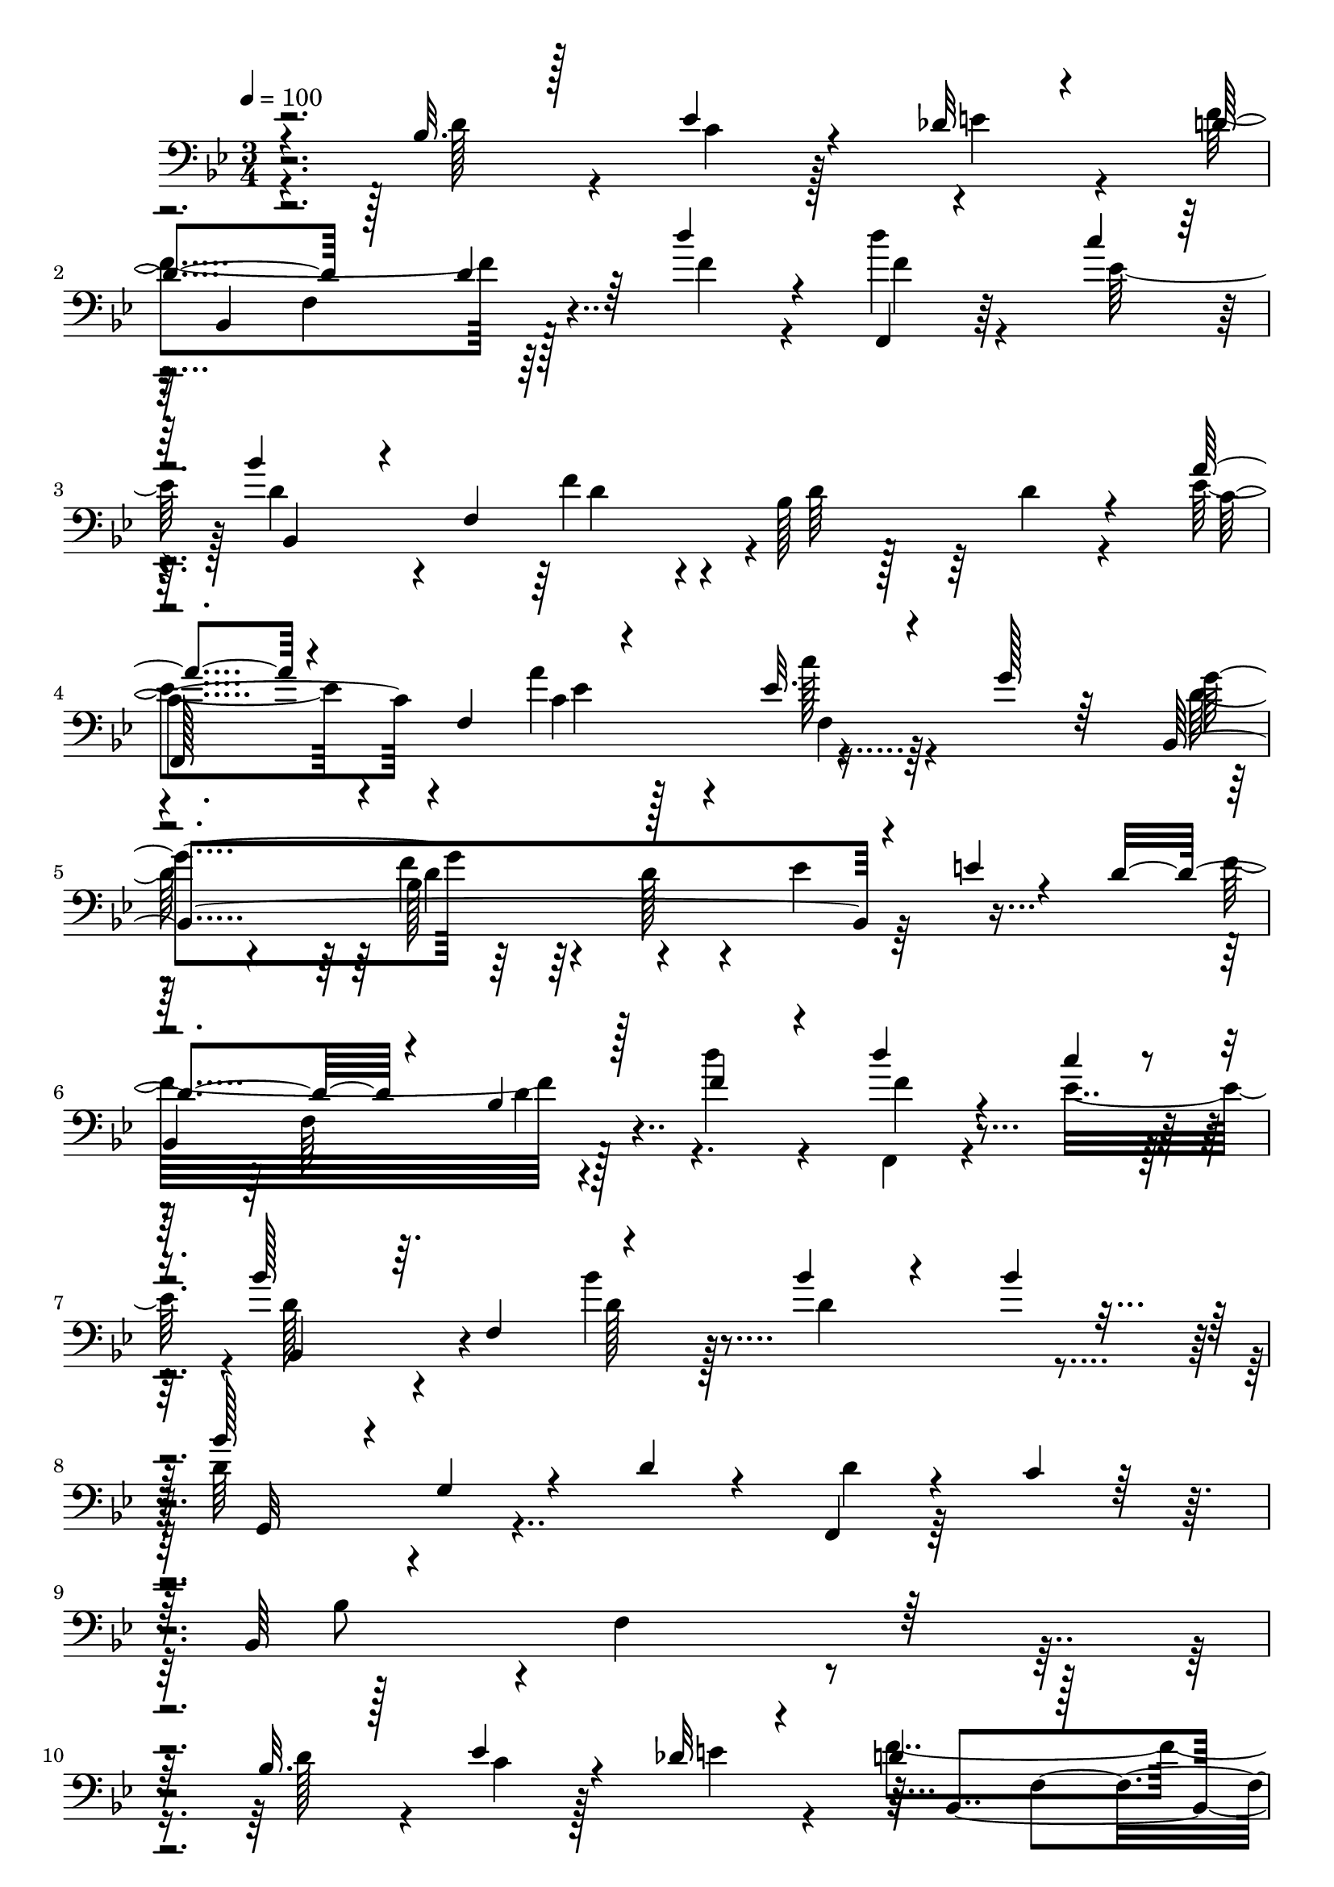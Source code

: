 % Lily was here -- automatically converted by c:/Program Files (x86)/LilyPond/usr/bin/midi2ly.py from mid/296.mid
\version "2.14.0"

\layout {
  \context {
    \Voice
    \remove "Note_heads_engraver"
    \consists "Completion_heads_engraver"
    \remove "Rest_engraver"
    \consists "Completion_rest_engraver"
  }
}

trackAchannelA = {


  \key bes \major
    
  \time 3/4 
  

  \key bes \major
  
  \tempo 4 = 100 
  
  % [MARKER] 296       
  
}

trackAchannelB = \relative c {
  \voiceThree
  r4*145/96 bes'32. r128*9 ees4*23/96 r4*22/96 des32 r4*40/96 d4*58/96 
  r128*13 d4*41/96 r64 d'4*28/96 r4*20/96 f,,,4*11/96 r4*64/96 c'''4*19/96 
  r64 bes4*77/96 r4*22/96 f,4*149/96 r4*35/96 a'4*71/96 r4*28/96 f,4*56/96 
  r4*34/96 ees'32. r4*29/96 g128*7 r64*5 bes,,4*209/96 r4*31/96 e'4*14/96 
  r4*23/96 d4*76/96 r4*35/96 bes4*14/96 r128*11 f'4*31/96 r4*19/96 d'4*16/96 
  r4*56/96 c4*17/96 r4*8/96 bes128*29 r64. f,4*53/96 r4*40/96 bes'4*26/96 
  r4*25/96 bes4*22/96 r16 bes128*29 r4*5/96 g,4*22/96 r4*26/96 d'4*20/96 
  r4*28/96 f,,4*16/96 r4*35/96 c''4*16/96 r128*11 bes,64*39 r64*17 bes'32. 
  r128*9 ees4*23/96 r4*22/96 des32 r4*40/96 d4*58/96 r128*13 
  | % 11
  d4*41/96 r64 d'4*28/96 r4*20/96 f,,,4*11/96 r4*64/96 c'''4*19/96 
  r64 bes4*77/96 r4*22/96 f,4*149/96 r4*35/96 a'4*71/96 r4*28/96 f,4*56/96 
  r4*34/96 ees'32. r4*29/96 g128*7 r64*5 bes,,4*209/96 r4*31/96 e'4*14/96 
  r4*23/96 d4*76/96 r4*35/96 bes4*14/96 r128*11 f'4*31/96 r4*19/96 d'4*16/96 
  r4*56/96 c4*17/96 r4*8/96 bes128*29 r64. f,4*53/96 r4*40/96 bes'4*26/96 
  r4*25/96 bes4*22/96 r16 bes128*29 r4*5/96 g,4*22/96 r4*26/96 d'4*20/96 
  r4*28/96 f,,4*16/96 r4*35/96 c''4*16/96 r128*11 bes,64*39 r4*8/96 f'4*32/96 
  r4*13/96 bes4*82/96 r4*11/96 f32*5 r4*34/96 bes128*7 r4*28/96 d4*16/96 
  r16. c4*85/96 r4*11/96 
  | % 20
  c,4*20/96 r4*25/96 a''4*38/96 r64. c,4*26/96 r4*22/96 f4*28/96 
  r4*11/96 c128*21 r4*49/96 c4*29/96 r128*5 ees64*5 r4*16/96 f4*35/96 
  r4*17/96 g4*44/96 bes,,4*226/96 r128*5 <g'' d >128*9 r4*20/96 d4*82/96 
  r32. f,4*56/96 r4*35/96 f4*20/96 r4*25/96 ges'4*17/96 r4*32/96 bes,4*59/96 
  r4*46/96 ees,4*59/96 r4*32/96 f'128*7 r4*26/96 bes4*13/96 r128*13 f'32*9 
  r4*43/96 d4*26/96 r4*23/96 f,,,4*7/96 r4*40/96 c'''64. r4*41/96 d,64*9 
  r4*50/96 <d f >4*275/96 r128*47 bes32. r128*9 ees4*23/96 r4*22/96 des32 
  r4*40/96 
  | % 28
  d4*58/96 r128*13 d4*41/96 r64 d'4*28/96 r4*20/96 f,,,4*11/96 
  r4*64/96 c'''4*19/96 r64 bes4*77/96 r4*22/96 f,4*149/96 r4*35/96 a'4*71/96 
  r4*28/96 f,4*56/96 r4*34/96 ees'32. r4*29/96 g128*7 r64*5 bes,,4*209/96 
  r4*31/96 e'4*14/96 r4*23/96 d4*76/96 r4*35/96 bes4*14/96 r128*11 f'4*31/96 
  r4*19/96 d'4*16/96 r4*56/96 c4*17/96 r4*8/96 bes128*29 r64. f,4*53/96 
  r4*40/96 bes'4*26/96 r4*25/96 bes4*22/96 r16 bes128*29 r4*5/96 g,4*22/96 
  r4*26/96 d'4*20/96 r4*28/96 f,,4*16/96 r4*35/96 c''4*16/96 r128*11 bes,64*39 
  r4*8/96 f'4*32/96 r4*13/96 bes4*82/96 r4*11/96 f32*5 r4*34/96 bes128*7 
  r4*28/96 d4*16/96 r16. c4*85/96 r4*11/96 c,4*20/96 r4*25/96 a''4*38/96 
  r64. c,4*26/96 r4*22/96 f4*28/96 r4*11/96 c128*21 r4*49/96 c4*29/96 
  r128*5 ees64*5 r4*16/96 f4*35/96 r4*17/96 g4*44/96 bes,,4*226/96 
  r128*5 <g'' d >128*9 r4*20/96 d4*82/96 r32. f,4*56/96 r4*35/96 f4*20/96 
  r4*25/96 ges'4*17/96 r4*32/96 bes,4*59/96 r4*46/96 ees,4*59/96 
  r4*32/96 f'128*7 r4*26/96 bes4*13/96 r128*13 f'32*9 r4*43/96 d4*26/96 
  r4*23/96 f,,,4*7/96 r4*40/96 c'''64. r4*41/96 d,64*9 r4*50/96 <d f >4*275/96 
  r128*47 bes32. r128*9 
  | % 45
  ees4*23/96 r4*22/96 des32 r4*40/96 d4*58/96 r128*13 d4*41/96 
  r64 d'4*28/96 r4*20/96 f,,,4*11/96 r4*64/96 c'''4*19/96 r64 bes4*77/96 
  r4*22/96 f,4*149/96 r4*35/96 a'4*71/96 r4*28/96 f,4*56/96 r4*34/96 ees'32. 
  r4*29/96 g128*7 r64*5 bes,,4*209/96 r4*31/96 e'4*14/96 r4*23/96 d4*76/96 
  r4*35/96 bes4*14/96 r128*11 f'4*31/96 r4*19/96 d'4*16/96 r4*56/96 c4*17/96 
  r4*8/96 bes128*29 r64. f,4*53/96 r4*40/96 bes'4*26/96 r4*25/96 bes4*22/96 
  r16 bes128*29 r4*5/96 g,4*22/96 r4*26/96 d'4*20/96 r4*28/96 f,,4*16/96 
  r4*35/96 c''4*16/96 r128*11 bes,64*39 r4*8/96 f'4*32/96 r4*13/96 bes4*82/96 
  r4*11/96 f32*5 r4*34/96 bes128*7 r4*28/96 d4*16/96 r16. c4*85/96 
  r4*11/96 c,4*20/96 r4*25/96 a''4*38/96 r64. c,4*26/96 r4*22/96 f4*28/96 
  r4*11/96 c128*21 r4*49/96 c4*29/96 r128*5 ees64*5 r4*16/96 f4*35/96 
  r4*17/96 g4*44/96 bes,,4*226/96 r128*5 <g'' d >128*9 r4*20/96 d4*82/96 
  r32. f,4*56/96 r4*35/96 f4*20/96 r4*25/96 ges'4*17/96 r4*32/96 bes,4*59/96 
  r4*46/96 ees,4*59/96 r4*32/96 
  | % 59
  f'128*7 r4*26/96 bes4*13/96 r128*13 f'32*9 r4*43/96 d4*26/96 
  r4*23/96 f,,,4*7/96 r4*40/96 c'''64. r4*41/96 d,64*9 r4*50/96 <d f >4*275/96 
}

trackAchannelBvoiceB = \relative c {
  \voiceFour
  r4*146/96 d'128*9 r4*19/96 c4*17/96 r128*9 e4*17/96 r4*34/96 f4*104/96 
  r64*7 f4*23/96 r4*23/96 d'4*16/96 r4*61/96 ees,128*7 r128 d4*85/96 
  r4*56/96 f4*31/96 r4*16/96 bes,128*13 r64 d4*11/96 r4*38/96 ees4*77/96 
  r4*67/96 a4*38/96 r4*8/96 c128*7 r4*77/96 d,64*9 r4*43/96 f4*26/96 
  r4*20/96 d128*9 r4*22/96 ees4*19/96 r64*13 f32*9 r4*37/96 d'4*32/96 
  r4*19/96 f,,,4*13/96 r4*58/96 ees''16 r4*2/96 d128*29 r4*56/96 bes'4*25/96 
  r128*7 d,4*62/96 r4*34/96 d64*15 r4*100/96 d4*14/96 r128*29 bes8 
  r4*2/96 f4*154/96 r4*130/96 d'128*9 r4*19/96 c4*17/96 r128*9 e4*17/96 
  r4*34/96 f4*104/96 r64*7 f4*23/96 r4*23/96 d'4*16/96 r4*61/96 ees,128*7 
  r128 d4*85/96 r4*56/96 f4*31/96 r4*16/96 bes,128*13 r64 d4*11/96 
  r4*38/96 ees4*77/96 r4*67/96 a4*38/96 r4*8/96 c128*7 r4*77/96 d,64*9 
  r4*43/96 f4*26/96 r4*20/96 d128*9 r4*22/96 ees4*19/96 r64*13 f32*9 
  r4*37/96 d'4*32/96 r4*19/96 f,,,4*13/96 r4*58/96 ees''16 r4*2/96 d128*29 
  r4*56/96 bes'4*25/96 r128*7 d,4*62/96 r4*34/96 d64*15 r4*100/96 d4*14/96 
  r128*29 bes8 r4*2/96 f4*154/96 r128*19 g'32 r32 d32*7 r4*55/96 bes128*7 
  r4*26/96 f'4*44/96 r4*7/96 bes,,64 r128*15 f''4*82/96 r4*59/96 ees4*25/96 
  r128*7 ees128*9 r4*22/96 c4*19/96 r4*26/96 ees128*35 r4*44/96 g4*32/96 
  r128*5 ees4*25/96 r4*26/96 ees128*15 d4*85/96 r128*5 bes64*17 
  r64*7 f4*10/96 r128*11 bes,4*196/96 r64*15 ees,64*35 r4*34/96 ees''4*7/96 
  r4*43/96 f128*37 r4*89/96 d'4*52/96 r128*15 bes,,4*275/96 r64*41 d'128*9 
  r4*19/96 c4*17/96 r128*9 e4*17/96 r4*34/96 
  | % 28
  f4*104/96 r64*7 f4*23/96 r4*23/96 d'4*16/96 r4*61/96 ees,128*7 
  r128 d4*85/96 r4*56/96 f4*31/96 r4*16/96 bes,128*13 r64 d4*11/96 
  r4*38/96 ees4*77/96 r4*67/96 a4*38/96 r4*8/96 c128*7 r4*77/96 d,64*9 
  r4*43/96 f4*26/96 r4*20/96 d128*9 r4*22/96 ees4*19/96 r64*13 
  | % 32
  f32*9 r4*37/96 d'4*32/96 r4*19/96 f,,,4*13/96 r4*58/96 ees''16 
  r4*2/96 d128*29 r4*56/96 bes'4*25/96 r128*7 d,4*62/96 r4*34/96 d64*15 
  r4*100/96 d4*14/96 r128*29 bes8 r4*2/96 f4*154/96 r128*19 g'32 
  r32 d32*7 r4*55/96 bes128*7 r4*26/96 f'4*44/96 r4*7/96 bes,,64 
  r128*15 f''4*82/96 r4*59/96 ees4*25/96 r128*7 ees128*9 r4*22/96 c4*19/96 
  r4*26/96 ees128*35 r4*44/96 g4*32/96 r128*5 ees4*25/96 r4*26/96 ees128*15 
  d4*85/96 r128*5 bes64*17 r64*7 f4*10/96 r128*11 bes,4*196/96 
  r64*15 ees,64*35 r4*34/96 ees''4*7/96 r4*43/96 f128*37 r4*89/96 d'4*52/96 
  r128*15 bes,,4*275/96 r64*41 d'128*9 r4*19/96 c4*17/96 r128*9 e4*17/96 
  r4*34/96 f4*104/96 r64*7 f4*23/96 r4*23/96 d'4*16/96 r4*61/96 ees,128*7 
  r128 d4*85/96 r4*56/96 f4*31/96 r4*16/96 bes,128*13 r64 d4*11/96 
  r4*38/96 ees4*77/96 r4*67/96 a4*38/96 r4*8/96 c128*7 r4*77/96 d,64*9 
  r4*43/96 f4*26/96 r4*20/96 d128*9 r4*22/96 
  | % 49
  ees4*19/96 r64*13 f32*9 r4*37/96 d'4*32/96 r4*19/96 f,,,4*13/96 
  r4*58/96 ees''16 r4*2/96 d128*29 r4*56/96 bes'4*25/96 r128*7 d,4*62/96 
  r4*34/96 d64*15 r4*100/96 d4*14/96 r128*29 bes8 r4*2/96 f4*154/96 
  r128*19 g'32 r32 d32*7 r4*55/96 bes128*7 r4*26/96 f'4*44/96 r4*7/96 bes,,64 
  r128*15 f''4*82/96 r4*59/96 ees4*25/96 r128*7 ees128*9 r4*22/96 c4*19/96 
  r4*26/96 ees128*35 r4*44/96 g4*32/96 r128*5 
  | % 56
  ees4*25/96 r4*26/96 ees128*15 d4*85/96 r128*5 bes64*17 r64*7 f4*10/96 
  r128*11 bes,4*196/96 r64*15 ees,64*35 r4*34/96 ees''4*7/96 r4*43/96 f128*37 
  r4*89/96 d'4*52/96 r128*15 bes,,4*275/96 
}

trackAchannelBvoiceC = \relative c {
  r4*290/96 bes4*104/96 r128*29 f''4*13/96 r128*29 bes,,4*185/96 
  r4*4/96 d'64 r128*29 c4*88/96 r4*56/96 c4*52/96 r4*91/96 g'4*104/96 
  r64*31 
  | % 6
  bes,,4*109/96 r128*29 f''4*14/96 r4*82/96 bes,,4*92/96 r4*52/96 d'128*9 
  r4*116/96 g,,32*9 r4*659/96 bes4*104/96 r128*29 f''4*13/96 r128*29 bes,,4*185/96 
  r4*4/96 d'64 r128*29 c4*88/96 r4*56/96 c4*52/96 r4*91/96 g'4*104/96 
  r64*31 bes,,4*109/96 r128*29 f''4*14/96 r4*82/96 bes,,4*92/96 
  | % 16
  r4*52/96 d'128*9 r4*116/96 g,,32*9 r4*277/96 bes'4*71/96 r4*23/96 d4*32/96 
  r4*40/96 d4*10/96 r4*14/96 f4*77/96 r4*61/96 d4*23/96 r128*9 f,128*13 
  r32*5 ees'32*7 r4*58/96 c4*26/96 r4*19/96 g'4*37/96 r4*14/96 ees64 
  r4*40/96 f,,4*187/96 r64 c''128*11 r4*112/96 f,64*27 r4*77/96 f'4*76/96 
  r4*68/96 bes,32. r64*5 d4*22/96 r128*25 g4*65/96 r4*76/96 <g bes >128*11 
  r4*17/96 bes4*23/96 r64*17 bes,,4*7/96 r4*74/96 bes4*5/96 r64*31 bes''64*63 
  r4*286/96 bes,,4*104/96 r128*29 f''4*13/96 r128*29 bes,,4*185/96 
  r4*4/96 d'64 r128*29 
  | % 30
  c4*88/96 r4*56/96 c4*52/96 r4*91/96 g'4*104/96 r64*31 bes,,4*109/96 
  r128*29 f''4*14/96 r4*82/96 bes,,4*92/96 r4*52/96 d'128*9 r4*116/96 g,,32*9 
  r4*277/96 bes'4*71/96 r4*23/96 d4*32/96 r4*40/96 d4*10/96 r4*14/96 f4*77/96 
  r4*61/96 d4*23/96 r128*9 f,128*13 r32*5 ees'32*7 r4*58/96 c4*26/96 
  r4*19/96 g'4*37/96 r4*14/96 ees64 r4*40/96 f,,4*187/96 r64 c''128*11 
  r4*112/96 f,64*27 r4*77/96 f'4*76/96 r4*68/96 bes,32. r64*5 d4*22/96 
  r128*25 
  | % 41
  g4*65/96 r4*76/96 <g bes >128*11 r4*17/96 bes4*23/96 r64*17 bes,,4*7/96 
  r4*74/96 bes4*5/96 r64*31 bes''64*63 r4*286/96 bes,,4*104/96 
  r128*29 f''4*13/96 r128*29 bes,,4*185/96 
  | % 47
  r4*4/96 d'64 r128*29 c4*88/96 r4*56/96 c4*52/96 r4*91/96 g'4*104/96 
  r64*31 bes,,4*109/96 r128*29 f''4*14/96 r4*82/96 bes,,4*92/96 
  r4*52/96 d'128*9 r4*116/96 g,,32*9 r4*277/96 bes'4*71/96 r4*23/96 d4*32/96 
  r4*40/96 d4*10/96 r4*14/96 f4*77/96 r4*61/96 d4*23/96 r128*9 
  | % 54
  f,128*13 r32*5 ees'32*7 r4*58/96 c4*26/96 r4*19/96 g'4*37/96 
  r4*14/96 ees64 r4*40/96 f,,4*187/96 r64 
  | % 56
  c''128*11 r4*112/96 f,64*27 r4*77/96 f'4*76/96 r4*68/96 bes,32. 
  r64*5 
  | % 58
  d4*22/96 r128*25 g4*65/96 r4*76/96 <g bes >128*11 r4*17/96 
  | % 59
  bes4*23/96 r64*17 bes,,4*7/96 r4*74/96 bes4*5/96 r64*31 bes''64*63 
}

trackAchannelBvoiceD = \relative c {
  r128*111 f4*74/96 r128*105 d'4*35/96 r4*107/96 
  | % 4
  f,,128*65 r4*188/96 bes'128*17 r2 f64*11 r4*1273/96 f4*74/96 
  r128*105 d'4*35/96 r4*107/96 f,,128*65 r4*188/96 bes'128*17 r2 f64*11 
  r4*892/96 d'4*29/96 r128*7 a'128*11 r128*13 bes,32 r4*14/96 bes,4*200/96 
  r4*85/96 c,64*17 r4*187/96 a'''4*104/96 r4*38/96 c,4*26/96 r128*7 f,4*20/96 
  r4*218/96 bes'128*9 r4*22/96 d,16 r4*217/96 d4*19/96 r4*28/96 f4*23/96 
  r4*122/96 bes,,2 r4*400/96 f'4*82/96 r128*191 f4*74/96 r128*105 d'4*35/96 
  r4*107/96 f,,128*65 r4*188/96 bes'128*17 r2 f64*11 r4*892/96 d'4*29/96 
  r128*7 a'128*11 r128*13 bes,32 r4*14/96 bes,4*200/96 r4*85/96 c,64*17 
  r4*187/96 a'''4*104/96 r4*38/96 c,4*26/96 r128*7 f,4*20/96 r4*218/96 bes'128*9 
  r4*22/96 d,16 r4*217/96 d4*19/96 r4*28/96 f4*23/96 r4*122/96 bes,,2 
  r4*400/96 f'4*82/96 r128*191 f4*74/96 r128*105 d'4*35/96 r4*107/96 f,,128*65 
  r4*188/96 bes'128*17 r2 f64*11 r4*892/96 d'4*29/96 r128*7 a'128*11 
  r128*13 bes,32 r4*14/96 bes,4*200/96 r4*85/96 c,64*17 r4*187/96 a'''4*104/96 
  r4*38/96 c,4*26/96 r128*7 f,4*20/96 r4*218/96 bes'128*9 r4*22/96 
  | % 57
  d,16 r4*217/96 d4*19/96 r4*28/96 
  | % 58
  f4*23/96 r4*122/96 bes,,2 r4*400/96 f'4*82/96 
}

trackAchannelBvoiceE = \relative c {
  \voiceTwo
  r8*21 ees'4*14/96 r128*11 f,4*14/96 r32*15 d'4*23/96 r64*45 d4*37/96 
  r4*1925/96 ees4*14/96 r128*11 f,4*14/96 r32*15 d'4*23/96 r64*45 d4*37/96 
  r4*869/96 bes'64*5 r128*7 bes,4*32/96 r32*57 f64*11 r4*317/96 f'4*26/96 
  r4*22/96 a4*28/96 r128*183 ees,4*31/96 r128*157 bes'4*20/96 r4*1256/96 ees4*14/96 
  r128*11 f,4*14/96 r32*15 d'4*23/96 r64*45 d4*37/96 r4*869/96 bes'64*5 
  r128*7 bes,4*32/96 r32*57 f64*11 r4*317/96 f'4*26/96 r4*22/96 a4*28/96 
  r128*183 ees,4*31/96 r128*157 bes'4*20/96 r4*1256/96 ees4*14/96 
  r128*11 f,4*14/96 r32*15 d'4*23/96 r64*45 d4*37/96 r4*869/96 bes'64*5 
  r128*7 bes,4*32/96 r32*57 f64*11 r4*317/96 f'4*26/96 r4*22/96 
  | % 57
  a4*28/96 r128*183 ees,4*31/96 r128*157 bes'4*20/96 
}

trackAchannelBvoiceF = \relative c {
  \voiceOne
  r4*6094/96 d'128*9 r4*4966/96 d128*9 r4*4966/96 d128*9 
}

trackA = <<

  \clef bass
  
  \context Voice = voiceA \trackAchannelA
  \context Voice = voiceB \trackAchannelB
  \context Voice = voiceC \trackAchannelBvoiceB
  \context Voice = voiceD \trackAchannelBvoiceC
  \context Voice = voiceE \trackAchannelBvoiceD
  \context Voice = voiceF \trackAchannelBvoiceE
  \context Voice = voiceG \trackAchannelBvoiceF
>>


\score {
  <<
    \context Staff=trackA \trackA
  >>
  \layout {}
  \midi {}
}
